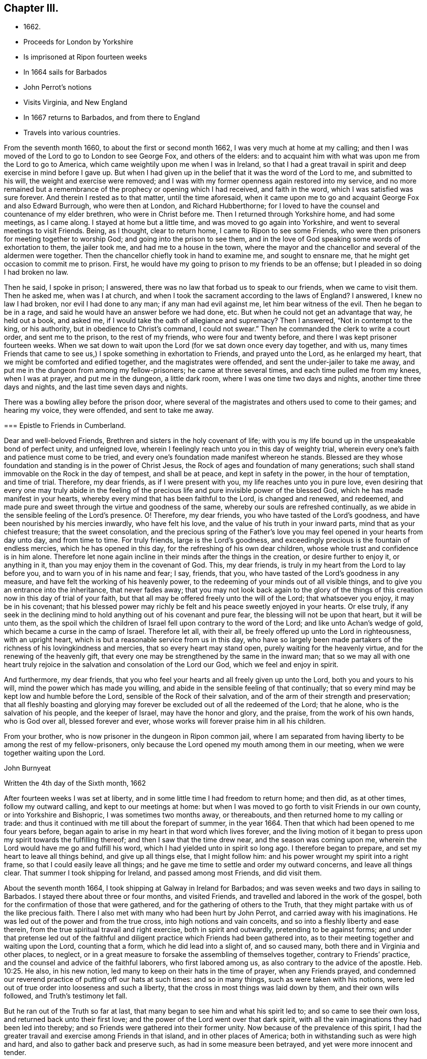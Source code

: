 == Chapter III.

[.chapter-synopsis]
* 1662.
* Proceeds for London by Yorkshire
* Is imprisoned at Ripon fourteen weeks
* In 1664 sails for Barbados
* John Perrot`'s notions
* Visits Virginia, and New England
* In 1667 returns to Barbados, and from there to England
* Travels into various countries.

From the seventh month 1660, to about the first or second month 1662,
I was very much at home at my calling;
and then I was moved of the Lord to go to London to see George Fox,
and others of the elders:
and to acquaint him with what was upon me from the Lord to go to America,
which came weightily upon me when I was in Ireland,
so that I had a great travail in spirit and deep exercise in mind before I gave up.
But when I had given up in the belief that it was the word of the Lord to me,
and submitted to his will, the weight and exercise were removed;
and I was with my former openness again restored into my service,
and no more remained but a remembrance of the prophecy or opening which I had received,
and faith in the word, which I was satisfied was sure forever.
And therein I rested as to that matter, until the time aforesaid,
when it came upon me to go and acquaint George Fox and also Edward Burrough,
who were then at London, and Richard Hubberthorne;
for I loved to have the counsel and countenance of my elder brethren,
who were in Christ before me.
Then I returned through Yorkshire home, and had some meetings, as I came along.
I stayed at home but a little time, and was moved to go again into Yorkshire,
and went to several meetings to visit Friends.
Being, as I thought, clear to return home, I came to Ripon to see some Friends,
who were then prisoners for meeting together to worship God;
and going into the prison to see them,
and in the love of God speaking some words of exhortation to them, the jailer took me,
and had me to a house in the town, where the mayor and the chancellor and several
of the aldermen were together.
Then the chancellor chiefly took in hand to examine me, and sought to ensnare me,
that he might get occasion to commit me to prison.
First, he would have my going to prison to my friends to be an offense;
but I pleaded in so doing I had broken no law.

Then he said, I spoke in prison; I answered,
there was no law that forbad us to speak to our friends, when we came to visit them.
Then he asked me, when was I at church,
and when I took the sacrament according to the laws of England?
I answered, I knew no law I had broken, nor evil I had done to any man;
if any man had evil against me, let him bear witness of the evil.
Then he began to be in a rage, and said he would have an answer before we had done, etc.
But when he could not get an advantage that way, he held out a book, and asked me,
if I would take the oath of allegiance and supremacy?
Then I answered, "`Not in contempt to the king, or his authority,
but in obedience to Christ`'s command, I could not swear.`"
Then he commanded the clerk to write a court order, and sent me to the prison,
to the rest of my friends, who were four and twenty before,
and there I was kept prisoner fourteen weeks.
When we sat down to wait upon the Lord (for we sat down once every day together,
and with us,
many times Friends that came to see us,) I spoke something in exhortation to Friends,
and prayed unto the Lord, as he enlarged my heart,
that we might be comforted and edified together, and the magistrates were offended,
and sent the under-jailer to take me away,
and put me in the dungeon from among my fellow-prisoners; he came at three several times,
and each time pulled me from my knees, when I was at prayer, and put me in the dungeon,
a little dark room, where I was one time two days and nights,
another time three days and nights, and the last time seven days and nights.

There was a bowling alley before the prison door,
where several of the magistrates and others used to come to their games;
and hearing my voice, they were offended, and sent to take me away.

[.embedded-content-document.epistle]
--

=== Epistle to Friends in Cumberland.

Dear and well-beloved Friends, Brethren and sisters in the holy covenant of life;
with you is my life bound up in the unspeakable bond of perfect unity,
and unfeigned love, wherein I feelingly reach unto you in this day of weighty trial,
wherein every one`'s faith and patience must come to be tried,
and every one`'s foundation made manifest whereon he stands.
Blessed are they whose foundation and standing is in the power of Christ Jesus,
the Rock of ages and foundation of many generations;
such shall stand immovable on the Rock in the day of tempest, and shall be at peace,
and kept in safety in the power, in the hour of temptation, and time of trial.
Therefore, my dear friends, as if I were present with you,
my life reaches unto you in pure love,
even desiring that every one may truly abide in the feeling of
the precious life and pure invisible power of the blessed God,
which he has made manifest in your hearts,
whereby every mind that has been faithful to the Lord, is changed and renewed,
and redeemed, and made pure and sweet through the virtue and goodness of the same,
whereby our souls are refreshed continually,
as we abide in the sensible feeling of the Lord`'s presence.
O! Therefore, my dear friends, you who have tasted of the Lord`'s goodness,
and have been nourished by his mercies inwardly, who have felt his love,
and the value of his truth in your inward parts, mind that as your chiefest treasure;
that the sweet consolation,
and the precious spring of the Father`'s love you
may feel opened in your hearts from day unto day,
and from time to time.
For truly friends, large is the Lord`'s goodness,
and exceedingly precious is the fountain of endless mercies,
which he has opened in this day, for the refreshing of his own dear children,
whose whole trust and confidence is in him alone.
Therefore let none again incline in their minds after the things in the creation,
or desire further to enjoy it, or anything in it,
than you may enjoy them in the covenant of God.
This, my dear friends, is truly in my heart from the Lord to lay before you,
and to warn you of in his name and fear; I say, friends, that you,
who have tasted of the Lord`'s goodness in any measure,
and have felt the working of his heavenly power,
to the redeeming of your minds out of all visible things,
and to give you an entrance into the inheritance, that never fades away;
that you may not look back again to the glory of the things of
this creation now in this day of trial of your faith,
but that all may be offered freely unto the will of the Lord; that whatsoever you enjoy,
it may be in his covenant;
that his blessed power may richly be felt and his peace sweetly enjoyed in your hearts.
Or else truly,
if any seek in the declining mind to hold anything out of his covenant and pure fear,
the blessing will not be upon that heart, but it will be unto them,
as the spoil which the children of Israel fell upon contrary to the word of the Lord;
and like unto Achan`'s wedge of gold, which became a curse in the camp of Israel.
Therefore let all, with their all, be freely offered up unto the Lord in righteousness,
with an upright heart, which is but a reasonable service from us in this day,
who have so largely been made partakers of the
richness of his lovingkindness and mercies,
that so every heart may stand open, purely waiting for the heavenly virtue,
and for the renewing of the heavenly gift,
that every one may be strengthened by the same in the inward man;
that so we may all with one heart truly rejoice in the
salvation and consolation of the Lord our God,
which we feel and enjoy in spirit.

And furthermore, my dear friends,
that you who feel your hearts and all freely given up unto the Lord,
both you and yours to his will, mind the power which has made you willing,
and abide in the sensible feeling of that continually;
that so every mind may be kept low and humble before the Lord,
sensible of the Rock of their salvation,
and of the arm of their strength and preservation;
that all fleshly boasting and glorying may forever be
excluded out of all the redeemed of the Lord;
that he alone, who is the salvation of his people, and the keeper of Israel,
may have the honor and glory, and the praise, from the work of his own hands,
who is God over all, blessed forever and ever,
whose works will forever praise him in all his children.

From your brother, who is now prisoner in the dungeon in Ripon common jail,
where I am separated from having liberty to be among the rest of my fellow-prisoners,
only because the Lord opened my mouth among them in our meeting,
when we were together waiting upon the Lord.

[.signed-section-signature]
John Burnyeat

[.signed-section-context-close]
Written the 4th day of the Sixth month, 1662

--

After fourteen weeks I was set at liberty,
and in some little time I had freedom to return home; and then did, as at other times,
follow my outward calling, and kept to our meetings at home:
but when I was moved to go forth to visit Friends in our own county,
or into Yorkshire and Bishopric, I was sometimes two months away, or thereabouts,
and then returned home to my calling or trade:
and thus it continued with me till about the forepart of summer, in the year 1664.
Then that which had been opened to me four years before,
began again to arise in my heart in that word which lives forever,
and the living motion of it began to press upon my spirit towards the fulfilling thereof;
and then I saw that the time drew near, and the season was coming upon me,
wherein the Lord would have me go and fulfill his word,
which I had yielded unto in spirit so long ago.
I therefore began to prepare, and set my heart to leave all things behind,
and give up all things else, that I might follow him:
and his power wrought my spirit into a right frame,
so that I could easily leave all things;
and he gave me time to settle and order my outward concerns, and leave all things clear.
That summer I took shipping for Ireland, and passed among most Friends,
and did visit them.

About the seventh month 1664, I took shipping at Galway in Ireland for Barbados;
and was seven weeks and two days in sailing to Barbados.
I stayed there about three or four months, and visited Friends,
and travelled and labored in the work of the gospel,
both for the confirmation of those that were gathered,
and for the gathering of others to the Truth,
that they might partake with us of the like precious faith.
There I also met with many who had been hurt by John Perrot,
and carried away with his imaginations.
He was led out of the power and from the true cross, into high notions and vain conceits,
and so into a fleshly liberty and ease therein,
from the true spiritual travail and right exercise, both in spirit and outwardly,
pretending to be against forms;
and under that pretense led out of the faithful and
diligent practice which Friends had been gathered into,
as to their meeting together and waiting upon the Lord, counting that a form,
which he did lead into a slight of, and so caused many,
both there and in Virginia and other places, to neglect,
or in a great measure to forsake the assembling of themselves together,
contrary to Friends`' practice, and the counsel and advice of the faithful laborers,
who first labored among us, as also contrary to the advice of the apostle. Heb. 10:25.
He also, in his new notion,
led many to keep on their hats in the time of prayer, when any Friends prayed,
and condemned our reverend practice of putting off our hats at such times:
and so in many things, such as were taken with his notions,
were led out of true order into looseness and such a liberty,
that the cross in most things was laid down by them, and their own wills followed,
and Truth`'s testimony let fall.

But he ran out of the Truth so far at last,
that many began to see him and what his spirit led to; and so came to see their own loss,
and returned back unto their first love;
and the power of the Lord went over that dark spirit,
with all the vain imaginations they had been led into thereby;
and so Friends were gathered into their former unity.
Now because of the prevalence of this spirit,
I had the greater travail and exercise among Friends in that island,
and in other places of America; both in withstanding such as were high and hard,
and also to gather back and preserve such, as had in some measure been betrayed,
and yet were more innocent and tender.

[.embedded-content-document.epistle]
--

[.blurb]
=== To my dear Friends in the north of Ireland about Kilmore, Lurgan, and that way

[.signed-section-context-open]
Barbados, the third day of the First month, 1665.

[.salutation]
Dearly Beloved,

Unto whom the pure love of my heart in the covenant of
life does plenteously flow forth at this time,
my soul dearly salutes you all, who are faithful unto the Lord,
without respect of persons;
whose minds are kept faithful unto the unchangeable power of life,
wherein your souls have been refreshed,
and by which you have been gathered into the belief of the Truth,
and to the acknowledgment of the same;
which in a good degree has been made manifest in and among you.
My exhortation, as a brother, in the bowels of love unfeigned unto you, is,
that as the Lord has appeared, and made manifest his power in your hearts,
even so wait you; that your dwelling you may come to witness to be in the same.
For Friends, you know, that it is not sufficient only to know that He has appeared,
but that you feel your dwelling to be in the power,
and in the daily sense of the renewing of his appearing in your hearts:
that by it your hearts may be kept open unto him,
and so you from day to day may know the renewing of his presence,
and the virtue of his own life in you.
O! My dear Friends, this is that by which every heart may be kept sweet and living,
and virtuous, and open unto the Lord;
so that the issues of his love will become as a refreshing river,
unto every soul that keeps faithful unto him.

Therefore, Friends, all mind your standing and your dwelling in the power,
and wait for the inward operation of it in your hearts; that, by its dwelling in you,
and living in you, your hearts may be kept tender, and contrite,
and broken before the Lord.
And Friends, beware of hardness of heart, I warn you in God`'s fear;
for therein the deceitful worker gets advantage, and unbelief comes to enter;
and so such will come short of the rest that God has prepared for his people,
and through the deceitfulness of sin will come to be more hardened.
And so Friends, lest this should come upon any one of you,
and you fall short of the rest, watch in the fear of God;
and keep down to the tender principle of life every one of you in your own particulars,
by which your hearts may be kept out of the hardness in
the tenderness and brokenness of heart;
in which state the Lord is witnessed to dwell with man and in man,
according to his promise.
And so will you know the growing of the holy seed in you into the pure dominion,
by which that which would darken or harden, will be subjected,
and kept in the subjection.
Therefore Friends, mind your standing in the seed Christ, the true vine,
that you may have life abundantly, and know its abounding in you.
For whosoever goes from him, the life, the seed, the vine, Christ Jesus the power of God,
shall wither, and decay, and die; and in the end be fit for nothing but the fire.
And this shall such know, who in the day of the Lord`'s gathering,
and tender visiting in mercy and lovingkindness,
will not be won and gained into faithfulness, but who slight the day of their visitation.

Therefore my dear Friends, be faithful unto the Lord every individual of you,
in that which you have received from him, and wait to be guided by that in your hearts.
And keep low and down to the principle of life in your own hearts,
that you may never become stiff-necked, nor hardened in your hearts again.
For this was Israel`'s sin of old, whose hearts were hardened,
and whose neck was become like an iron sinew, that it could not bend unto God`'s yoke.
For this he was angry with his people, and cast off his inheritance in that day;
so that their enemies had power over them, and laid their dwellings desolate.
These things are left unto us for an example,
that we might not fall after the same manner of unbelief;
but fear lest a promise being left us of entering into his rest,
we should fall short through unbelief, and so lose the inheritance,
and so by the enemy have our habitations laid desolate,
and we be carried away captives out of our dwelling place.

These things, my friends and brethren, I lay before you in the fear and love of God,
which is weighty in my heart towards you all:
and I desire that the Lord may preserve you all faithful unto himself,
in the feeling of his life and good presence,
by which your hearts may be kept open unto him,
and so open in true love one towards another;
that as a family in the love of God you may dwell together;
in which love my soul dearly salutes you all,
and in it I remain your brother and companion in
the tribulation and patience of Christ Jesus.

[.signed-section-signature]
John Burnyeat

--

When I had travelled and labored, as I said before,
about three or four months in that island, and was clear,
I took shipping for Maryland about the latter end of the first month,
and landed there about the latter end of the second month 1665.
I travelled and labored in the work of the gospel in that province that summer,
and we had large meetings; and the Lord`'s power was with us,
and Friends were greatly comforted, and several were convinced.

But I had a sore exercise with one Thomas Thurston,
and a party he drew after him for a while;
so that both I and faithful Friends were greatly grieved, not only with his wickedness,
but also the opposition which he made against us,
and the disturbance he brought upon us in our meetings.
Great was the exercise and travail which was upon my spirit day and night,
both upon the Truth`'s account, which suffered by him, and also for the people,
who were betrayed by him to their hurt, and were under a great mistake.
But through much labor and travail in the Lord`'s wisdom and power,
I and other faithful Friends of that province had to search things out,
and to clear things to their understandings, both as to what related to the Truth,
and also matter of fact, which he was guilty of; it pleased the Lord so to assist us,
and bless our endeavors,
in manifesting the wrong and the wickedness of the heart and spirit of the man,
that most of the people came to see through him,
and in the love of God to be restored into the unity of the Truth again,
to our great comfort, Truth`'s honor, and their everlasting happiness.
But he himself was lost as to the Truth,
and became a vagabond and fugitive as to his spiritual condition,
and little otherwise as to the outward.

In the winter following I went down to Virginia, and I found Friends there,
or the greatest part of them, were led aside by John Perrot,
who had led them into his notions, as before described:
and they had quite forsaken their meetings, and did not meet together once in a year,
and many of them had lost the very form and language of the truth,
and were become loose and careless, and much one with the world in many things;
so that the cross of Christ, for which they had suffered, was shunned by them,
and so sufferings were escaped, and they got into outward ease.
For they had endured very great sufferings for their meetings,
and stood faithful therein, till he came among them, and preached up this notion of his;
by which he judged Friends`' practice and testimony in and for the Truth, to be but forms:
and so pretending to live above such things, he drew them from their zeal for the Truth,
and their testimony therein so far,
that they avoided everything that might occasion sufferings.

Thus they being seduced or bewitched, as the Galatians were, into a fleshly liberty,
the offense of the cross ceased, and the power was lost; and when I came there,
it was hard to get a meeting among them.
Much discourse I had with some of the chief of them;
and through much labor and travail with them, and among them,
to maintain the principles of Truth and our testimony and practice therein,
I obtained a meeting: and the Lord`'s power was with us and among us,
and several were revived and refreshed,
and through the Lord`'s goodness and his renewed visitations,
raised up into a service of life, and in time came to see over the wiles of the enemy.
After some time I returned again to Maryland, and passed among Friends,
and visited their meetings, and in the first month I came to Virginia,
and did visit them; and so returning again to Maryland,
I landed at New York in the fourth month, 1666,
and spent some time there among Friends, in going through their meetings.

[.embedded-content-document.epistle]
--

=== Epistle to Friends in Long Island

[.signed-section-context-open]
Long Island, 23rd of Fifth month, 1666.

Dearly Beloved, who are called to be saints,
and to believe in the only Begotten of God the Father,
whom he has raised to be the horn of salvation in the house of his servant David,
to rule over the redeemed in Israel forever; unto you is my heart opened in pure,
unfeigned love,
and in the plentiful flowing of the same at this time does my soul dearly salute you all,
who keep faithful unto the Beloved,
and live in the power of his salvation over all the fallen spirits,
which are in the world, which bring into bondage.
With you my soul has unity in the life, which was before transgression and the fall;
and in that, my Friends, are you written in my heart, and often in my remembrance,
even when my supplication is poured forth unto the Lord in the behalf of his people,
that you in that place,
among the rest of his heavenly flock and sheep of his own pasture,
may be safely kept by the right hand of his power from the devourer,
and from the deceitful snares of the enemy,
which are laid as traps by the cunning sleight of Satan to ensnare the simple,
and betray the innocent from the simplicity of the gospel,
which you have received in Christ Jesus our Lord; in which as you have believed,
you have found salvation, and peace and rest unto your immortal souls.

I even as a brother, and one that entirely loves you with that unfeigned love,
which thinks no evil, do at this time beseech you all in the fear of God,
to see that you walk circumspectly, answerable unto the gospel of Christ Jesus,
in which you have believed; that you may adorn the same in your lives and conduct,
as children of the light and of the day,
bringing forth the fruits of the Spirit in righteousness and true holiness,
and not the fruits of the flesh in the night and in the darkness, in which they walk,
who follow not the Lord Jesus Christ. Therefore stand fast in your liberty,
in which Christ Jesus has made you free; and be not entangled with the yoke of bondage,
but mind purely the operation of the eternal Spirit and
invisible power of the everlasting God,
which he has made manifest and revealed in your hearts,
by which you have in measure known liberty from the bondage of corruption,
(the corruptible bond,) and have tasted of the glorious liberty of the sons of God,
in which your souls have found pleasure.
All mind its lively operation in your hearts, and wait upon it with diligence,
that your hearts may be kept clear, and the eye of your understandings single,
that you may purely distinguish and put a difference between the precious and the vile,
between that in which the Lord is to be worshipped,
and that in which there is no acceptance with God.

And so you will come more and more to know how to choose the good, and refuse the evil.

In the freedom of God`'s Spirit, and in his fear I warn you all,
take heed of a fleshly liberty beyond or above the pure fear,
which keeps the heart clean; for that will let in pollutions,
and bring the just into bondage, and your souls into death again,
where there will be a lack of the pure presence of God to refresh them,
although the boaster may boast of liberty,
and promise it as they did in the apostles days,
who themselves were the servants of corruption.

And so, my dear Friends, whom my soul loves with the heavenly love,
that seeks the good of all,
you who have tasted of the love of God and of the power of the world which is to come,
and of the power of that life which is without end, keep constant in the faith,
unto the beloved of your soul, and don`'t carelessly wander from the path, like her,
whose feet abide not in her house, but run out after other lovers,
and so lose the first love.
For this the Lord reproved the Church in the days of the entrance of the apostasy,
when they began to decline from the purity of the gospel.
As you have received that which is unchangeable, live in it,
that your souls may never die from the sense of God`'s love,
and the feeling of his virtuous presence;
that in the joy and peace that is unspeakable and full of glory,
you may abide and forever live;
where your souls may be refreshed from day unto day and from time unto time,
through the multiplying of his numberless mercies,
by which he nourishes all them that fear him, and wait upon him.
And so will you all keep lively and virtuous in a growing and flourishing condition,
fruitful, bringing forth fruit to his praise, who has called you.
And as you keep to the power of God--which is the cross
to that part which would be out--and dwell in it,
your mind will be settled, and steady and kept clear, and the understanding open,
whereby you may behold the glory of God and be kept in covenant with him;
and so feed upon his mercies with all his lambs and children,
and lie down in the fold of rest and safety with the sheep of his pasture,
in covenant with him forevermore: in which I remain your friend and brother,

[.signed-section-signature]
John Burnyeat

--

Then I took shipping for Rhode Island in New England,
and there spent some time in visiting Friends and their meetings;
where I had comfortable service.
About the latter end of the sixth month, I took my journey towards Sandwich;
and when I was clear there, I took my journey by Plymouth to Tewkesbury,
and so to Marshfield and Scituate, and to Boston, and I visited Friends and had meetings.
From Boston I went to Salem, and so on to Piscataqua.

When I was clear there, I returned back through the meetings, and came to Hampton, Salem,
Boston, Scituate, Marshfield, and so by Tewkesbury and Plymouth to Sandwich,
and from there through the woods to Ponyganset, and from there over unto Rhode Island.
After some time spent there, I took shipping for Long Island,
to visit Friends in those parts;
and when I was clear I returned again to Rhode Island in the winter,
and stayed for some time; for there was no going off the Island to the main,
the snow was so deep.

About the latter end of the first month, I took shipping for Barbados,
and landed there in the second month, 1667, and spent that summer there,
and had blessed and comfortable service among Friends, with large and full meetings;
and the Lord`'s power and presence were with us,
and several were gathered to the love of the Truth.
In the seventh month I took shipping for Bristol, in England;
and after we had been ten weeks at sea, except one day or two,
being beat off the coast with an easterly storm, and kept out at sea in a great tempest,
for the most part of two weeks, we got, at last, into Milford Haven, where I landed,
about the 27th of the ninth month, 1667.

[.embedded-content-document.epistle]
--

[.blurb]
=== For Friends in Barbados, New England, Virginia and Maryland, the signification of my purest love unto you all, among whom I have travelled in those parts.

[.salutation]
Friends,

In the eternal truth and power of the Lord God dwell,
and keep your habitations in that which changes not; in the power of an endless life,
where there is no shadow of turning.
All you that have known the Lord,
and have been sensible of the word of his eternal power in your hearts,
by which you have been quickened unto him, so that with the rest of his beloved ones,
you have been made partakers of that heavenly treasure of life and virtue,
which is in him, and through his Son is manifested unto us,
by whom life and immortality is brought to light; unto you all,
without respect of persons, does the love of my soul reach,
and the salutation of my life at this time, having you fresh in my remembrance.

In true love is my heart opened,
and my spirit drawn forth in this word of exhortation unto you all,
who have tasted that the Lord is gracious;
that you all take heed of turning from the grace of God into wantonness,
lasciviousness or any vanity whatsoever, by which your hearts may be defiled;
but that you all watch unto the Truth,
and wait upon the preserving power of the Lord God,
that you may reign in the dominion of the same over all the evil lusts of the flesh,
which would arise in your hearts to war against the Spirit of holiness,
and so would hinder your sanctification.
This of a truth.
Friends, you ought to take heed unto,
the Spirit of holiness and power of the Lord our God,
which in this latter age he has largely manifested to sanctify his people;
that so your hearts may be kept clean and preserved, according to Christ`'s command,
out of the surfeiting with the cares of this life,
and from being overcome with and drowned in the pleasures and vanities of this world,
that you may never lose the excellency and glory of these heavenly things,
which God the Father,
in the bountifulness of his lovingkindness has been pleased to manifest,
with which all the glory of this present world is not to be compared.

And so, my dear Friends, you that feel the Lord and his goodness in your hearts,
walk circumspectly as before Him, with reverence and godly fear in the holy awe,
that you may not provoke him at any time, nor grieve his Holy Spirit,
by which you are sealed;
but with tenderness of heart and pureness of mind wait upon him at all times.
So will your peace spring up as a river, and your righteousness be multiplied,
as the waves of the sea; and over all the choking cares of this life,
and drowning pleasures of this present vain world you will be preserved,
to have a being in the power of that life, which is without end;
in which as there is a dwelling faithfully,
you will all grow and increase in the dominion over all hurtful lusts,
that war against the soul in your own particulars.
And also there will be a growing over all hurtful spirits,
that have entered since the beginning, whose life is in the fall,
and not in the pure redemption, nor in the redeeming power, that brings out of the fall.
And so to the Lord God be faithful in your places,
that you may be a blessing in your generation in
those countries and places where you dwell;
that the nations may be seasoned, that your savory life may sweeten the people.
And Friends, have an eye to the glory of God,
and the honor of his Truth in all your undertakings; I even command you in his fear,
it being upon me by his Spirit,
that the Lord`'s name may not be blasphemed among the heathen through your unfaithfulness.
For truly, my love being great towards you, I am jealous over you with a godly jealousy,
and therefore am constrained to use great plainness, as having a sense of your state.
And therefore be provoked unto love and to good works, in a faithful obedience,
and serving of the power; for it is in that all are accepted.

Lay aside all wrath and clamor, and evil speaking, with all bitterness;
and receive with meekness the ingrafted Word, which is able to save your souls.
In the power of that dwell, and it will divide aright between the precious and the vile,
and so will cut off all that is not of God, not regarding what may be professed,
where the living virtue is lacking.
This pure, living Word is your preserver, who keep faithful in it,
and will keep you from all deceivableness and lying spirits, which are not of the Father,
but of the world, and from the god of the same in the dark power,
beguiling the unstable soul through his lying signs and wonders in the power of darkness,
without living virtue.
This Word, which you have received, will live in your hearts,
and minister daily of its own virtue unto your souls for their refreshment,
if you keep faithful to the same.
But if the thorny cares of this life,
and the choking pleasures of this vain world take root and place in your hearts,
then the freshness is lost, the flow of living virtue is stopped;
the ministering word and power is withdrawn; the fountain is again sealed up,
and the dry winds and the scorching heat come
and dry up and cause to wither the green blade,
before the corn comes to perfection;
so that the harvest and time of gathering never come.
Therefore, O my friends, be faithful unto the Lord,
and be not drawn aside from the steadfastness of the gospel,
neither on the one hand nor on the other; but step in the straight path of life,
peace and salvation, which the Lord has prepared for your feet,
that the weak may be strengthened and the lame recovered, and none turned out of the way.

For truly, there is much upon you; I feel it in this matter,
even you that feel the Lord in any measure,
that you all be vigilant and diligent in your places,
that you may be a strength to the weak.
Therefore am I moved once more to warn you now, even you that know the Lord,
to take heed unto the power of the Lord God in your hearts,
and with that keep down the earthly, worldly spirit,
that so you may live over it in the Spirit and power of the Lord,
and may draw more unto you; or else I feel it,
you will not only be guilty of your own blood, but the blood of others also,
which stumble at your unfaithfulness,
who have been called and accounted as the first fruits unto God,
and unto the Lamb in those parts of the world, in this blessed day of the Lord;
in which he has appeared and gathered by his power,
and also does preserve and nourish by the virtue of the same,
all that he has gathered whose trust and confidence are in him.

And so, my friends, this may give you to understand, that I am safely arrived in England,
and am perfectly well every way.
Friends here are generally well, meetings very large,
and the Truth in good esteem among many people, who are not yet of us.
And great openness in all places, where I have been, in the hearts of all people,
and great desires to hear the Truth, for it is of good report.
This from me, who remain your friend and brother,

[.signed-section-signature]
John Burnyeat

--

From there I went up to Haverfordwest, in Pembrokeshire, in Wales,
where I met with a meeting of Friends the same day;
and I stayed four weeks in that county, and had many blessed meetings.
Being clear, I took my journey towards Swansea, and visited Friends there;
and came up towards Cardiff, and so on into Monmouthshire;
and after I had visited Friends there, I passed over the water and came to Bristol,
and stayed there some meetings; and from there passed into Gloucestershire and Berkshire,
and so up to London, where I stayed some time.

[.offset]
+++[+++The following Epistle is without any specific address.]

[.embedded-content-document.epistle]
--

[.signed-section-context-open]
Bristol, the 25th day of the Eleventh month, 1667.

[.salutation]
Dearly Beloved,

With whom in the covenant of life, light and peace I am one, wherein I am with you,
and in spirit do reach unto you in that love which many waters cannot quench;
in which my soul at this time does very dearly salute you all,
who have been born again of the Immortal Word, and in the life of the true seed remain.
In which my desire is, that the Lord may preserve you all;
that as living plants in the vineyard of God you may flourish,
and bring forth righteous fruits, and so be an honor unto the Lord in your generation,
and then you need not doubt, but the Lord will honor you in the glory of his kingdom,
that is without end.
Therefore, Friends, the life of righteousness in the power that is without end,
do you all mind to live in;
that fruits of holiness in a godly conduct may be brought forth by you all;
by which the gospel of peace and salvation comes to be adorned:
and so all will come to know the effect of righteousness,
which is peace and assurance forever.
This is that you ought all to be mindful of, that the evidence of peace,
by the testimony of the living Spirit in all your hearts, you may feel renewed daily;
which will not be without an abiding and living in the life of righteousness,
whatsoever notion of profession may be held in the wrong mind,
and not in the power and life of righteousness.
For this testimony is true and living, searching narrowly under all coverings,
and breaking through all veils, entering into the inner court,
and breaking through into the secret chambers to see what may have a being there,
or be worshipped.

So that it is in vain to cover anything in this day,
wherein the Searcher of all hearts has appeared; and he is come,
whose fan is in his hand, who sits as refiner`'s fire and as fuller`'s soap,
to cleanse and purify his chosen tribe, that they may be a peculiar people,
a chosen generation, and a royal priesthood, to show forth the praises of him,
who has called out of darkness into his marvelous light.
Therefore, my dear friends,
with open hearts and nakedness of spirit do you all walk before the Lord,
not seeking any covering, but that of the Spirit in the life of righteousness,
that its testimony and witness you may all have in your hearts,
to bear witness with you unto justification;
that so you may be clothed with the white robe of righteousness in the power of the Lamb,
and become kings and priests unto God, reigning, in the power of the Lamb`'s Spirit,
over that which can never offer an acceptable sacrifice.

And so in the life of him that is a priest forever after the
order of Melchizedek (according to the word of the promise and
of the oath) you will be a royal priesthood,
offering up an acceptable sacrifice unto the Lord, And my dearly beloved,
unto whom my heart in pure love is opened, keep your habitations in the life of the Son,
in the life of the Priest that lives forever, that you may never be rejected.
In him is the Father well pleased, in him are all our offerings accepted,
and without him you can do nothing.
All coverings and robes without him are but as filthy rags,
and all garments without his power and life of righteousness
are no better than an abomination in the sight of the Lord.

Therefore keep your garments clean, your hearts pure before the Lord,
that the acceptance you may never lose: and mind the living of the power in your hearts,
and your living in it unto God the Father,
that as we have been quickened together in the resurrection of the life,
even so in the same we may worship the Father forevermore.
And so in this, my soul once more very dearly salutes you all,
you children of the covenant and of the blessed day of God Almighty,
who walk in the light.
I have not been unmindful of you, though outwardly we have been separated;
but the ancient love has lived in my heart,
which draws forth strong desires in me unto the Lord,
that in his will I might see your faces; which I hope, will be answered in his time:
and until then I am freely given up to his will,
being satisfied with the invisible union and fellowship in the Spirit,
that I have with you, which time or distance of places can never wear out,
because that life and power, which is eternal, is known; and that love which changes not,
is enjoyed, in which I am one with you, and remain your brother in the covenant,
where sin is blotted out, and everlasting righteousness is brought forth,
in which we worship the Father acceptably,

[.signed-section-signature]
John Burnyeat

--

After I was clear of that city, I was moved to return again into Berkshire,
and Gloucestershire, and so to Bristol, and over into South Wales and Pembrokeshire,
all along visiting Friends; and I had blessed service.
When I was clear of those parts,
I was moved to return again through the meetings in South Wales, and to Gloucester,
and through Gloucestershire and Berkshire, into Buckinghamshire, and so up to London,
where I spent some time that summer, in the year 1668.
After that I went over into Surrey to see George Fox,
who was then traveling among Friends in those parts,
to assist Friends in the settling of their men`'s meetings,
and also to stir them up to visit such as were
fallen away from the Truth and had drawn back,
and to see if they could be restored and brought
back again to a sense of the love of God,
and so to salvation and life;
which work did prove very effectual for the gaining of many.
After I had been a little with him,
and at Horsham (with some Friends who went from London with me,) to
visit some Friends who were prisoners there for Truth`'s testimony,
I returned back again to London, and took my journey for the north of England,
through Herefordshire and Huntingdonshire, and then down into Yorkshire.
I spent some time in visiting the meetings about Knaresborough, Netherdale, Masham,
Thirsk, and thereaway; and then was moved to go down towards Crake and Malton,
and so on to Killam and Burlington, Scarborough and Whitby, and into Cleaveland,
and so over into Bishopric.
After some time spent there, I passed over Stainmore, and into Cumberland,
and came home to see my friends and relations.

I stayed there but about a week, or a few days more,
and then took my journey for London to the yearly meeting,
which was appointed to be about the beginning of the tenth month,
and I was there about a week or two.

Then I took my journey again into the west, through Berkshire and Gloucestershire,
and into South Wales, down as far as Pembrokeshire, visiting the meetings,
and serving the Lord and his people with faithfulness
in the labors and travels of the gospel of Christ Jesus.
When I was clear of those parts, I returned back again through South Wales to Bristol,
and so through the counties, visiting the churches up to London, that spring,
in the year 1669.
I stayed about two months time in and about the city,
and then I was moved again to go into Buckinghamshire, and so through the country,
visiting meetings in several places, till I came to Bristol;
and was at Bristol about the 25th of the fifth month, 1669.

From there I went over into Wales again, and passed through South Wales,
as far as Pembrokeshire;
and from there I took my journey through the mountains towards North Wales,
and visited Friends in Radnorshire; and from there came to Shrewsbury,
and so into Cheshire, and through Lancashire and Westmoreland home into Cumberland,
where I stayed a little, and visited Friends.
I took shipping at Whitehaven for Ireland, and landed at Belfast in the north,
and spent that winter in
Ireland, in the travels and labor of the gospel;
and I had blessed service for the Lord and his people in that nation,
and was richly comforted and refreshed among them in the gracious presence of the Lord,
who was with us,
who is the recompenser and rich rewarder of all
who are given up in faithfulness to serve him.
So that now none do lose their reward under the ministration of the gospel,
no more than they did under the law in the figure, when he said,
"`Who is there among you, that would shut the doors for nothing?
neither do you kindle fire on mine altar for nothing.`"
Mal. 1:10: to him be glory, and honor, and praise over all forever; for he is worthy!
When I was clear of that nation, I took shipping at Dublin,
and landed at Whitehaven in Cumberland.
I stayed a little time in Cumberland,
and then took my journey for London to the yearly meeting,
which was in the spring of the year 1670:
and I spent a part of that summer in London and thereabouts, in the service of Truth,
until I could have a conveniency to go for Barbados, that being upon me.^
footnote:[In this year, 1670,
the act against seditious conventicles began to be in force, which Sir Samuel Starling,
then Lord Mayor of London, immediately exerted his authority to put into execution.
Watchmen and soldiers were placed in guard at our several meeting houses in the city,
either to keep Friends out of their meeting houses, or to prevent preaching, etc.
John Burnyeat being at Devonshire-house, on the 15th of the month called May,
and having begun to speak, was quickly pulled down, and brought before the Mayor,
who fined him 20 pounds; on the 29th of the same month,
John Burnyeat attempting to preach at the same meetinghouse, was taken away by soldiers,
and sent by the Mayor to Newgate.`"--Besse`'s _Sufferings of Friends,_ vol. 1. p. 409.]
